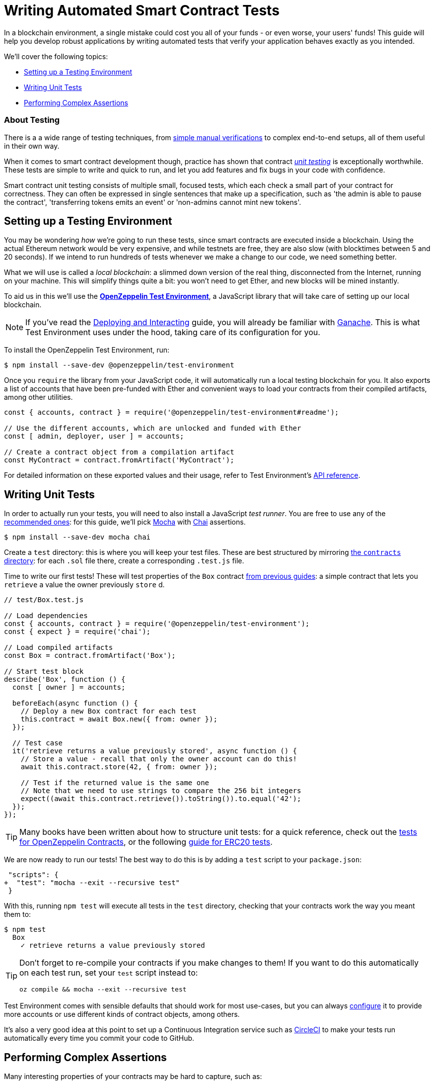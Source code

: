 = Writing Automated Smart Contract Tests

In a blockchain environment, a single mistake could cost you all of your funds - or even worse, your users' funds! This guide will help you develop robust applications by writing automated tests that verify your application behaves exactly as you intended.

We'll cover the following topics:

 * <<setting-up-a-testing-environment, Setting up a Testing Environment>>
 * <<writing-unit-tests, Writing Unit Tests>>
 * <<performing-complex-assertions, Performing Complex Assertions>>

=== About Testing

There is a a wide range of testing techniques, from xref:deploying-and-interacting.adoc#interacting-from-the-command-line[simple manual verifications] to complex end-to-end setups, all of them useful in their own way.

When it comes to smart contract development though, practice has shown that contract https://en.wikipedia.org/wiki/Unit_testing[_unit testing_] is exceptionally worthwhile. These tests are simple to write and quick to run, and let you add features and fix bugs in your code with confidence.

Smart contract unit testing consists of multiple small, focused tests, which each check a small part of your contract for correctness. They can often be expressed in single sentences that make up a specification, such as 'the admin is able to pause the contract', 'transferring tokens emits an event' or 'non-admins cannot mint new tokens'.

[[setting-up-a-testing-environment]]
== Setting up a Testing Environment

You may be wondering _how_ we're going to run these tests, since smart contracts are executed inside a blockchain. Using the actual Ethereum network would be very expensive, and while testnets are free, they are also slow (with blocktimes between 5 and 20 seconds). If we intend to run hundreds of tests whenever we make a change to our code, we need something better.

What we will use is called a _local blockchain_: a slimmed down version of the real thing, disconnected from the Internet, running on your machine. This will simplify things quite a bit: you won't need to get Ether, and new blocks will be mined instantly.

To aid us in this we'll use the xref:test-environment::index.adoc[*OpenZeppelin Test Environment*], a JavaScript library that will take care of setting up our local blockchain.

NOTE: If you've read the xref:deploying-and-interacting.adoc#local-blockchain[Deploying and Interacting] guide, you will already be familiar with https://github.com/trufflesuite/ganache-cli/[Ganache]. This is what Test Environment uses under the hood, taking care of its configuration for you.

To install the OpenZeppelin Test Environment, run:

```console
$ npm install --save-dev @openzeppelin/test-environment
```

Once you `require` the library from your JavaScript code, it will automatically run a local testing blockchain for you. It also exports a list of accounts that have been pre-funded with Ether and convenient ways to load your contracts from their compiled artifacts, among other utilities.

```javascript
const { accounts, contract } = require('@openzeppelin/test-environment#readme');

// Use the different accounts, which are unlocked and funded with Ether
const [ admin, deployer, user ] = accounts;

// Create a contract object from a compilation artifact
const MyContract = contract.fromArtifact('MyContract');
```

For detailed information on these exported values and their usage, refer to Test Environment's xref:test-environment::api.adoc[API reference].

[[writing-unit-tests]]
== Writing Unit Tests

In order to actually run your tests, you will need to also install a JavaScript _test runner_. You are free to use any of the xref:test-environment::choosing-a-test-runner.adoc[recommended ones]: for this guide, we'll pick https://mochajs.org/[Mocha] with https://www.chaijs.com/[Chai] assertions.

```console
$ npm install --save-dev mocha chai
```

Create a `test` directory: this is where you will keep your test files. These are best structured by mirroring xref:developing-smart-contracts.adoc#setting-up-a-solidity-project[the `contracts` directory]: for each `.sol` file there, create a corresponding `.test.js` file.

Time to write our first tests! These will test properties of the `Box` contract xref:developing-smart-contracts.adoc#box-contract[from previous guides]: a simple contract that lets you `retrieve` a value the owner previously `store` d.

```javascript
// test/Box.test.js

// Load dependencies
const { accounts, contract } = require('@openzeppelin/test-environment');
const { expect } = require('chai');

// Load compiled artifacts
const Box = contract.fromArtifact('Box');

// Start test block
describe('Box', function () {
  const [ owner ] = accounts;

  beforeEach(async function () {
    // Deploy a new Box contract for each test
    this.contract = await Box.new({ from: owner });
  });

  // Test case
  it('retrieve returns a value previously stored', async function () {
    // Store a value - recall that only the owner account can do this!
    await this.contract.store(42, { from: owner });

    // Test if the returned value is the same one
    // Note that we need to use strings to compare the 256 bit integers
    expect((await this.contract.retrieve()).toString()).to.equal('42');
  });
});
```

TIP: Many books have been written about how to structure unit tests: for a quick reference, check out the https://github.com/OpenZeppelin/openzeppelin-contracts/tree/master/test[tests for OpenZeppelin Contracts], or the following https://medium.com/coinmonks/how-to-test-ethereum-smart-contracts-ac28fa852281[guide for ERC20 tests].

We are now ready to run our tests! The best way to do this is by adding a `test` script to your `package.json`:

[source,diff]
----
 "scripts": {
+  "test": "mocha --exit --recursive test"
 }
----

With this, running `npm test` will execute all tests in the `test` directory, checking that your contracts work the way you meant them to:

```console
$ npm test
  Box
    ✓ retrieve returns a value previously stored
```

[TIP]
====
Don't forget to re-compile your contracts if you make changes to them! If you want to do this automatically on each test run, set your `test` script instead to:

`oz compile && mocha --exit --recursive test`
====

Test Environment comes with sensible defaults that should work for most use-cases, but you can always xref:test-environment::getting-started.adoc#configuration[configure] it to provide more accounts or use different kinds of contract objects, among others.

It's also a very good idea at this point to set up a Continuous Integration service such as https://circleci.com/[CircleCI] to make your tests run automatically every time you commit your code to GitHub.

[[performing-complex-assertions]]
== Performing Complex Assertions

Many interesting properties of your contracts may be hard to capture, such as:

 * verifying that the contract reverts on errors
 * measuring by how much an account's Ether balance changed
 * checking that the proper events are emitted

xref:test-helpers::index.adoc[*OpenZeppelin Test Helpers*] is a library designed to help you test all of these properties. It will also simplify the tasks of simulating time passing on the blockchain and handling very large numbers.

```console
$ npm install --save-dev @openzeppelin/test-helpers
```

```javascript
// test/Box.test.js

const { accounts, contract } = require('@openzeppelin/test-environment');
const { expect } = require('chai');

// Import utilities from Test Helpers
const { BN, expectEvent, expectRevert } = require('@openzeppelin/test-helpers');

const Box = contract.fromArtifact('Box');

describe('Box', function () {
  const [ owner, other ] = accounts;

  // Use large integers ('big numbers')
  const value = new BN('42');

  beforeEach(async function () {
    this.contract = await Box.new({ from: owner });
  });

  it('retrieve returns a value previously stored', async function () {
    await this.contract.store(value, { from: owner });

    // Use large integer comparisons
    expect(await this.contract.retrieve()).to.be.bignumber.equal(value);
  });

  it('store emits an event', async function () {
    const receipt = await this.contract.store(value, { from: owner });

    // Test that a ValueChanged event was emitted with the new value
    expectEvent(receipt, 'ValueChanged', { newValue: value });
  });
  
  it('non owner cannot store a value', async function () {
    // Test a transaction reverts
    await expectRevert(
      this.contract.store(value, { from: other }),
      'Ownable: caller is not the owner'
    );
  });
});
```

No configuration is required: Test Environment will detect the Test Helpers and do the hard work for you.

Run your tests again to see the Test Helpers in action:

```console
$ npm test
  Box
    ✓ retrieve returns a value previously stored
    ✓ store emits an event
    ✓ non owner cannot store a value
```

The Test Helpers will let you write powerful assertions without having to worry about the low-level details of the underlying Ethereum libraries. To learn more about what you can do with them, head to their xref:test-helpers::api.adoc[API reference].

TIP: The OpenZeppelin Test Environment is not required to use the Test Helpers: to learn how to use them standalone or integrated in other systems, refer to their xref:test-helpers::configuration.adoc[documentation].

== Next Steps

Once you have thoroughly tested your contracts and are reasonably sure of their correctness, you'll want to deploy them to a real network and start interacting with them. The following guides will get you up to speed on these topics:

 * xref:connecting-to-public-test-networks.adoc[Connecting to Public Test Networks]
 * xref:deploying-and-interacting.adoc[Deploying and Interacting]
 * xref:preparing-for-mainnet.adoc[Preparing for Mainnet]

